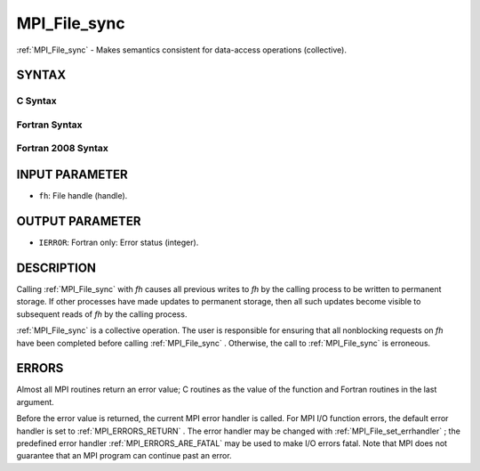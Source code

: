 .. _MPI_File_sync:

MPI_File_sync
~~~~~~~~~~~~~
:ref:`MPI_File_sync`  - Makes semantics consistent for data-access
operations (collective).

SYNTAX
======


C Syntax
--------

.. code-block:: c
   :linenos:

   #include <mpi.h>
   int MPI_File_sync(MPI_File fh)

Fortran Syntax
--------------

.. code-block:: fortran
   :linenos:

   USE MPI
   ! or the older form: INCLUDE 'mpif.h'
   MPI_FILE_SYNC(FH, IERROR)
   	INTEGER	FH, IERROR

Fortran 2008 Syntax
-------------------

.. code-block:: fortran
   :linenos:

   USE mpi_f08
   MPI_File_sync(fh, ierror)
   	TYPE(MPI_File), INTENT(IN) :: fh
   	INTEGER, OPTIONAL, INTENT(OUT) :: ierror

INPUT PARAMETER
===============

* ``fh``: File handle (handle). 

OUTPUT PARAMETER
================

* ``IERROR``: Fortran only: Error status (integer). 

DESCRIPTION
===========

Calling :ref:`MPI_File_sync`  with *fh* causes all previous writes to *fh* by
the calling process to be written to permanent storage. If other
processes have made updates to permanent storage, then all such updates
become visible to subsequent reads of *fh* by the calling process.

:ref:`MPI_File_sync`  is a collective operation. The user is responsible for
ensuring that all nonblocking requests on *fh* have been completed
before calling :ref:`MPI_File_sync` . Otherwise, the call to :ref:`MPI_File_sync`  is
erroneous.

ERRORS
======

Almost all MPI routines return an error value; C routines as the value
of the function and Fortran routines in the last argument.

Before the error value is returned, the current MPI error handler is
called. For MPI I/O function errors, the default error handler is set to
:ref:`MPI_ERRORS_RETURN` . The error handler may be changed with
:ref:`MPI_File_set_errhandler` ; the predefined error handler
:ref:`MPI_ERRORS_ARE_FATAL`  may be used to make I/O errors fatal. Note that MPI
does not guarantee that an MPI program can continue past an error.

